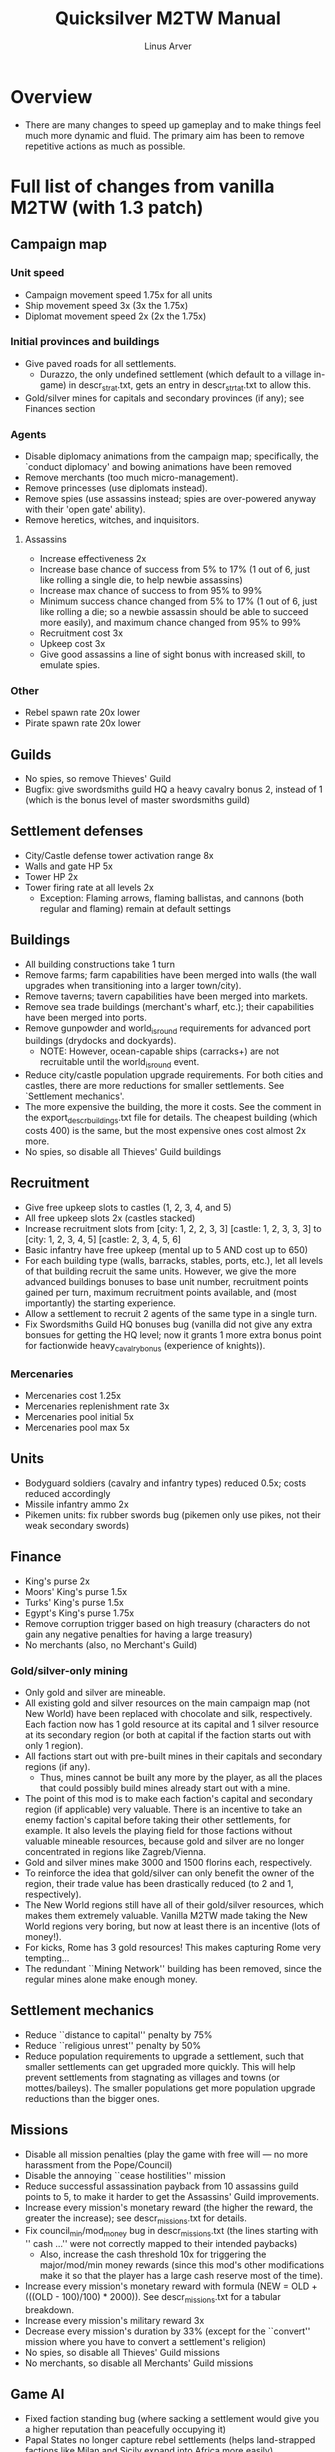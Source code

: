 #+TITLE: Quicksilver M2TW Manual
#+AUTHOR: Linus Arver
#+STARTUP: indent showall

* Overview
- There are many changes to speed up gameplay and to make things feel much more dynamic and fluid. The primary aim has been to remove repetitive actions as much as possible.
* Full list of changes from vanilla M2TW (with 1.3 patch)
** Campaign map
*** Unit speed
- Campaign movement speed 1.75x for all units
- Ship movement speed 3x (3x the 1.75x)
- Diplomat movement speed 2x (2x the 1.75x)
*** Initial provinces and buildings
- Give paved roads for all settlements.
  - Durazzo, the only undefined settlement (which default to a village in-game) in descr_strat.txt, gets an entry in descr_strtat.txt to allow this.
- Gold/silver mines for capitals and secondary provinces (if any); see Finances section
*** Agents
- Disable diplomacy animations from the campaign map; specifically, the `conduct diplomacy' and bowing animations have been removed
- Remove merchants (too much micro-management).
- Remove princesses (use diplomats instead).
- Remove spies (use assassins instead; spies are over-powered anyway with their 'open gate' ability).
- Remove heretics, witches, and inquisitors.
**** Assassins
- Increase effectiveness 2x
- Increase base chance of success from 5% to 17% (1 out of 6, just like rolling a single die, to help newbie assassins)
- Increase max chance of success to from 95% to 99%
- Minimum success chance changed from 5% to 17% (1 out of 6, just like rolling a die; so a newbie assassin should be able to succeed more easily), and maximum chance changed from 95% to 99%
- Recruitment cost 3x
- Upkeep cost 3x
- Give good assassins a line of sight bonus with increased skill, to emulate spies.
*** Other
- Rebel spawn rate 20x lower
- Pirate spawn rate 20x lower
** Guilds
- No spies, so remove Thieves' Guild
- Bugfix: give swordsmiths guild HQ a heavy cavalry bonus 2, instead of 1 (which is the bonus level of master swordsmiths guild)
** Settlement defenses
- City/Castle defense tower activation range 8x
- Walls and gate HP 5x
- Tower HP 2x
- Tower firing rate at all levels 2x
  - Exception: Flaming arrows, flaming ballistas, and cannons (both regular and flaming) remain at default settings
** Buildings
- All building constructions take 1 turn
- Remove farms; farm capabilities have been merged into walls (the wall upgrades when transitioning into a larger town/city).
- Remove taverns; tavern capabilities have been merged into markets.
- Remove sea trade buildings (merchant's wharf, etc.); their capabilities have been merged into ports.
- Remove gunpowder and world_is_round requirements for advanced port buildings (drydocks and dockyards).
  - NOTE: However, ocean-capable ships (carracks+) are not recruitable until the world_is_round event.
- Reduce city/castle population upgrade requirements. For both cities and castles, there are more reductions for smaller settlements. See `Settlement mechanics'.
- The more expensive the building, the more it costs. See the comment in the export_descr_buildings.txt file for details. The cheapest building (which costs 400) is the same, but the most expensive ones cost almost 2x more.
- No spies, so disable all Thieves' Guild buildings
** Recruitment
- Give free upkeep slots to castles (1, 2, 3, 4, and 5)
- All free upkeep slots 2x (castles stacked)
- Increase recruitment slots from [city: 1, 2, 2, 3, 3] [castle: 1, 2, 3, 3, 3] to [city: 1, 2, 3, 4, 5] [castle: 2, 3, 4, 5, 6]
- Basic infantry have free upkeep (mental up to 5 AND cost up to 650)
- For each building type (walls, barracks, stables, ports, etc.), let all levels of that building recruit the same units. However, we give the more advanced buildings bonuses to base unit number, recruitment points gained per turn, maximum recruitment points available, and (most importantly) the starting experience.
- Allow a settlement to recruit 2 agents of the same type in a single turn.
- Fix Swordsmiths Guild HQ bonuses bug (vanilla did not give any extra bonsues for getting the HQ level; now it grants 1 more extra bonus point for factionwide heavy_cavalry_bonus (experience of knights)).
*** Mercenaries
- Mercenaries cost 1.25x
- Mercenaries replenishment rate 3x
- Mercenaries pool initial 5x
- Mercenaries pool max 5x
** Units
- Bodyguard soldiers (cavalry and infantry types) reduced 0.5x; costs reduced accordingly
- Missile infantry ammo 2x
- Pikemen units: fix rubber swords bug (pikemen only use pikes, not their weak secondary swords)
** Finance
- King's purse 2x
- Moors' King's purse 1.5x
- Turks' King's purse 1.5x
- Egypt's King's purse 1.75x
- Remove corruption trigger based on high treasury (characters do not gain any negative penalties for having a large treasury)
- No merchants (also, no Merchant's Guild)
*** Gold/silver-only mining
- Only gold and silver are mineable.
- All existing gold and silver resources on the main campaign map (not New World) have been replaced with chocolate and silk, respectively. Each faction now has 1 gold resource at its capital and 1 silver resource at its secondary region (or both at capital if the faction starts out with only 1 region).
- All factions start out with pre-built mines in their capitals and secondary regions (if any).
  - Thus, mines cannot be built any more by the player, as all the places that could possibly build mines already start out with a mine.
- The point of this mod is to make each faction's capital and secondary region (if applicable) very valuable. There is an incentive to take an enemy faction's capital before taking their other settlements, for example. It also levels the playing field for those factions without valuable mineable resources, because gold and silver are no longer concentrated in regions like Zagreb/Vienna.
- Gold and silver mines make 3000 and 1500 florins each, respectively.
- To reinforce the idea that gold/silver can only benefit the owner of the region, their trade value has been drastically reduced (to 2 and 1, respectively).
- The New World regions still have all of their gold/silver resources, which makes them extremely valuable. Vanilla M2TW made taking the New World regions very boring, but now at least there is an incentive (lots of money!).
- For kicks, Rome has 3 gold resources! This makes capturing Rome very tempting...
- The redundant ``Mining Network'' building has been removed, since the regular mines alone make enough money.
** Settlement mechanics
- Reduce ``distance to capital'' penalty by 75%
- Reduce ``religious unrest'' penalty by 50%
- Reduce population requirements to upgrade a settlement, such that smaller settlements can get upgraded more quickly. This will help prevent settlements from stagnating as villages and towns (or mottes/baileys). The smaller populations get more population upgrade reductions than the bigger ones.
** Missions
- Disable all mission penalties (play the game with free will --- no more harassment from the Pope/Council)
- Disable the annoying ``cease hostilities'' mission
- Reduce successful assassination payback from 10 assassins guild points to 5, to make it harder to get the Assassins' Guild improvements.
- Increase every mission's monetary reward (the higher the reward, the greater the increase); see descr_missions.txt for details.
- Fix council_min/mod_money bug in descr_missions.txt (the lines starting with ''    cash ...'' were not correctly mapped to their intended paybacks)
  - Also, increase the cash threshold 10x for triggering the major/mod/min money rewards (since this mod's other modifications make it so that the player has a large cash reserve most of the time).
- Increase every mission's monetary reward with formula (NEW = OLD + (((OLD - 100)/100) * 2000)). See descr_missions.txt for a tabular breakdown.
- Increase every mission's military reward 3x
- Decrease every mission's duration by 33% (except for the ``convert'' mission where you have to convert a settlement's religion)
- No spies, so disable all Thieves' Guild missions
- No merchants, so disable all Merchants' Guild missions
** Game AI
- Fixed faction standing bug (where sacking a settlement would give you a higher reputation than peacefully occupying it)
- Papal States no longer capture rebel settlements (helps land-strapped factions like Milan and Sicily expand into Africa more easily)
*** Powerful Rebels
- Starting money of 5,000,000 florins (vanilla 5000)
- 500,000 florins gained per turn (vanilla 500)
- Change AI behavior type to `default' just like all the other non-catholic factions
** Other
- Unlock all playable factions
- Disable forced combat closeups (gate/wall is destroyed or enemy general is killed)
- Allow unlimited men on the battlefield (i.e., all armies (main armies + reinforcments) can enter the battle map at the same time)
